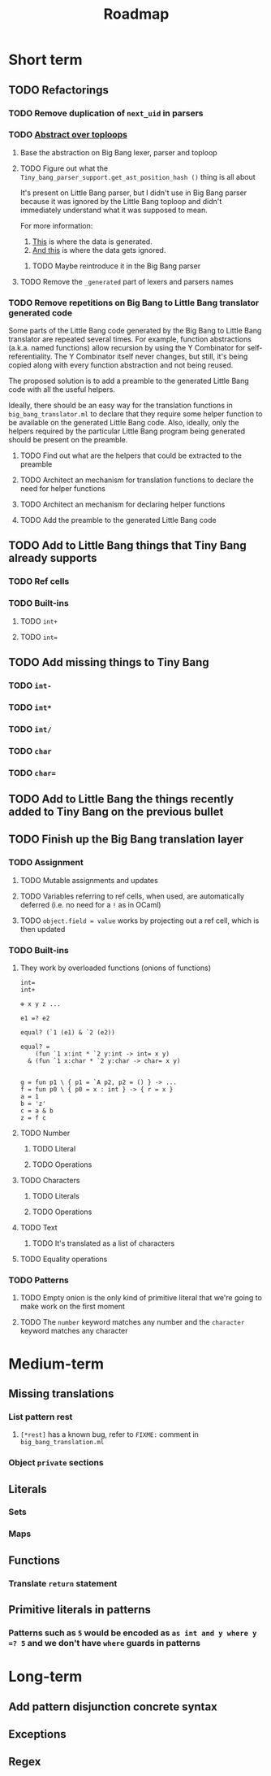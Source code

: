 #+TITLE: Roadmap

* Short term
** TODO Refactorings
*** TODO Remove duplication of ~next_uid~ in parsers
*** TODO [[https://github.com/JHU-PL-Lab/big-bang/issues/1][Abstract over toploops]]
**** Base the abstraction on Big Bang lexer, parser and toploop
**** TODO Figure out what the ~Tiny_bang_parser_support.get_ast_position_hash ()~ thing is all about
     It's present on Little Bang parser, but I didn't use in Big Bang parser
     because it was ignored by the Little Bang toploop and didn't immediately
     understand what it was supposed to mean.

     For more information:

     1. [[https://github.com/JHU-PL-Lab/big-bang/blob/850edbd6ec00a8ea7c60fb1469fd471502681aba/src/little-bang-parser/little_bang_parser.ml#L19][This]] is where the data is generated.
     2. [[https://github.com/JHU-PL-Lab/big-bang/blob/850edbd6ec00a8ea7c60fb1469fd471502681aba/src/little-bang-toploop/little_bang_toploop.ml#L43][And this]] is where the data gets ignored.
***** TODO Maybe reintroduce it in the Big Bang parser
**** TODO Remove the =_generated= part of lexers and parsers names
*** TODO Remove repetitions on Big Bang to Little Bang translator generated code
    Some parts of the Little Bang code generated by the Big Bang to Little Bang
    translator are repeated several times. For example, function abstractions
    (a.k.a. named functions) allow recursion by using the Y Combinator for
    self-referentiality. The Y Combinator itself never changes, but still, it's
    being copied along with every function abstraction and not being reused.

    The proposed solution is to add a preamble to the generated Little Bang code
    with all the useful helpers.

    Ideally, there should be an easy way for the translation functions in
    =big_bang_translator.ml= to declare that they require some helper function
    to be available on the generated Little Bang code. Also, ideally, only the
    helpers required by the particular Little Bang program being generated
    should be present on the preamble.
**** TODO Find out what are the helpers that could be extracted to the preamble
**** TODO Architect an mechanism for translation functions to declare the need for helper functions
**** TODO Architect an mechanism for declaring helper functions
**** TODO Add the preamble to the generated Little Bang code
** TODO Add to Little Bang things that Tiny Bang already supports
*** TODO Ref cells
*** TODO Built-ins
**** TODO =int+=
**** TODO =int==
** TODO Add missing things to Tiny Bang
*** TODO =int-=
*** TODO =int*=
*** TODO =int/=
*** TODO =char=
*** TODO =char==
** TODO Add to Little Bang the things recently added to Tiny Bang on the previous bullet
** TODO Finish up the Big Bang translation layer
*** TODO Assignment
**** TODO Mutable assignments and updates
**** TODO Variables referring to ref cells, when used, are automatically deferred (i.e. no need for a =!= as in OCaml)
**** TODO =object.field = value= works by projecting out a ref cell, which is then updated
*** TODO Built-ins
**** They work by overloaded functions (onions of functions)
#+BEGIN_EXAMPLE
int=
int+

⊕ x y z ...

e1 =? e2

equal? (`1 (e1) & `2 (e2))

equal? =
    (fun `1 x:int * `2 y:int -> int= x y)
  & (fun `1 x:char * `2 y:char -> char= x y)


g = fun p1 \ { p1 = `A p2, p2 = () } -> ...
f = fun p0 \ { p0 = x : int } -> { r = x }
a = 1
b = 'z'
c = a & b
z = f c
#+END_EXAMPLE
**** TODO Number
***** TODO Literal
***** TODO Operations
**** TODO Characters
***** TODO Literals
***** TODO Operations
**** TODO Text
***** TODO It's translated as a list of characters
**** TODO Equality operations
*** TODO Patterns
**** TODO Empty onion is the only kind of primitive literal that we're going to make work on the first moment
**** TODO The =number= keyword matches any number and the =character= keyword matches any character
* Medium-term
** Missing translations
*** List pattern rest
**** =[*rest]= has a known bug, refer to =FIXME:= comment in =big_bang_translation.ml=
*** Object =private= sections
** Literals
*** Sets
*** Maps
** Functions
*** Translate ~return~ statement
** Primitive literals in patterns
*** Patterns such as =5= would be encoded as =as int and y where y =? 5= and we don't have =where= guards in patterns
* Long-term
** Add pattern disjunction concrete syntax
** Exceptions
** Regex
